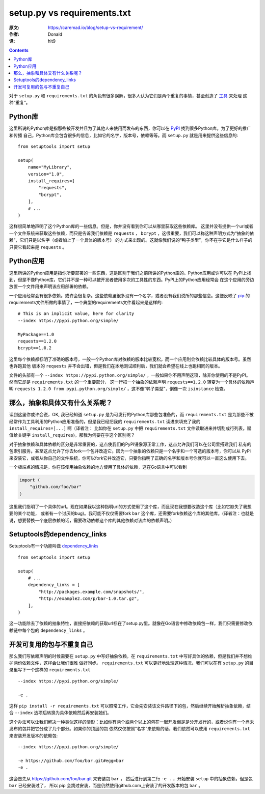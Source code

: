 setup.py vs requirements.txt
============================

:原文: https://caremad.io/blog/setup-vs-requirement/
:作者: Donald
:译: hit9

.. Contents::

对于 ``setup.py`` 和 ``requirements.txt``
的角色有很多误解，很多人认为它们是两个重复的事情，甚至创造了 `工具 <https://pypi.python.org/pypi/pbr/#requirements>`_ 来处理
这种“重复”。

Python库
--------

这里所说的Python库是指那些被开发并且为了其他人来使用而发布的东西，你可以在
`PyPI <https://pypi.python.org/pypi>`_ 找到很多Python库。为了更好的推广和传播
自己，Python库会包含很多的信息，比如它的名字，版本号，依赖等等。而 ``setup.py``
就是用来提供这些信息的::

    from setuptools import setup
    
    setup(
        name="MyLibrary",
        version="1.0",
        install_requires=[
            "requests",
            "bcrypt",
        ],
        # ...
    )

这样很简单地声明了这个Python库的一些信息。但是，你并没有看到你可以从哪里获取这些依赖库。
这里并没有提供一个url或者一个文件系统来获取这些依赖，而只是告诉我们依赖是
``requests`` ， ``bcrypt``
，这很重要，我们可以称这种声明方式为“抽象的依赖”，它们只是以名字（或者加上了一个具体的版本号）
的方式来出现的。这就像我们说的“鸭子类型”，你不在乎它是什么样子的只要它看起来是 ``requests`` 。

Python应用
----------

这里所讲的Python应用是指你所要部署的一些东西，这是区别于我们之前所讲的Python库的。Python应用或许可以在
PyPI上找到，但是不像Python库，它们并不是一种可以被开发者使用多次的工具性的东西。PyPI上的Python应用经常会
在这个应用的旁边放置一个文件用来声明该应用部署的依赖。

一个应用经常会有很多依赖，或许会很复杂。这些依赖里很多没有一个名字，或者没有我们说所的那些信息。这便反映了 `pip <http://pip-installer.org/>`_
的requirements文件所做的事情了，一个典型的requirements文件看起来是这样的::

    # This is an implicit value, here for clarity
    --index https://pypi.python.org/simple/
    
    MyPackage==1.0
    requests==1.2.0
    bcrypt==1.0.2

这里每个依赖都标明了准确的版本号，一般一个Python库对依赖的版本比较宽松，而一个应用則会依赖比较具体的版本号。虽然也许跑其他
版本的 ``requests``
并不会出错，但是我们在本地测试顺利后，我们就会希望在线上也跑相同的版本。

文件的头部有一个 ``--index https://pypi.python.org/simple/``
，一般如果你不用声明这项，除非你使用的不是PyPI。然而它却是 ``requirements.txt`` 的一个重要部分，
这一行把一个抽象的依赖声明 ``requests==1.2.0`` 转变为一个具体的依赖声明 ``requests 1.2.0 from pypi.python.org/simple/``
，这不像“鸭子类型”，倒像一次 ``isinstance`` 检查。

那么，抽象和具体又有什么关系呢？
--------------------------------

读到这里你或许会说，OK, 我已经知道 ``setup.py``
是为可发行的Python库那些包准备的，而 ``requirements.txt``
是为那些不被经常作为工具利用的Python应用准备的，但是我已经把我的
``requirements.txt`` 读进来填充了我的 ``install_requires=[...]`` 啊（译者注：
比如你在 ``setup.py`` 中把 ``requirements.txt``
文件读取进来并切割成行列表，赋值给关键字
``install_requires``)，那我为何要在乎这个区别呢？

对于抽象依赖和具体依赖的区分是非常重要的，这点使我们的PyPI镜像源正常工作，这点允许我们可以在公司里搭建我们
私有的包索引服务，甚至这点允许了你去fork一个包并改造它。因为一个抽象的依赖只是一个名字和一个可选的版本号，你可以从
PyPi来安装它，或者从你自己的文件系统，你可以fork它并改造它，只要你指明了正确的名字和版本号你就可以一直这么使用下去。

一个极端点的情况是，你在该使用抽象依赖的地方使用了具体的依赖，这在Go语言中可以看到

.. code-block:: go

    import (
        "github.com/foo/bar"
    )

这里我们指明了一个具体的url。现在如果我以这种指明url的方式使用了这个库，而且现在我想要改造这个库（比如它缺失了我想要的某个功能，
或者有一个讨厌的bug)。我可能不仅仅需要fork ``bar``
这个库，还需要fork依赖这个库的其他库。(译者注：也就是说，想要替换一个底层依赖的话，需要改动依赖这个库的其他依赖对该库的依赖声明。)

Setuptools的dependency_links
----------------------------

Setuptools有一个功能叫做 `dependency_links <http://pythonhosted.org/setuptools/setuptools.html#dependencies-that-aren-t-in-pypi>`_ ::

    from setuptools import setup
    
    setup(
        # ...
        dependency_links = [
            "http://packages.example.com/snapshots/",
            "http://example2.com/p/bar-1.0.tar.gz",
        ],
    )

这一功能除去了依赖的抽象特性，直接把依赖的获取url标在了setup.py里。就像在Go语言中修改依赖包一样，我们只需要修改依赖链中每个包的 ``dependency_links`` 。

开发可复用的包与不重复自己
--------------------------

那么我们写依赖声明的时候需要在 ``setup.py`` 中写好抽象依赖，在 ``requirements.txt`` 中写好具体的依赖，但是我们并不想维护两份依赖文件，这样会让我们很难
做好同步。 ``requirements.txt`` 可以更好地处理这种情况，我们可以在有 ``setup.py`` 的目录里写下一个这样的 ``requirements.txt`` ::

    --index https://pypi.python.org/simple/
    
    -e .

这样 ``pip install -r requirements.txt`` 可以照常工作，它会先安装该文件路径下的包，然后继续开始解析抽象依赖，结合 ``--index`` 选项后转换为具体依赖然后再安装她们。

这个办法可以让我们解决一种类似这样的情形：比如你有两个或两个以上的包在一起开发但是是分开发行的，或者说你有一个尚未发布的包并把它分成了几个部分。如果你的顶层的包
依然仅仅按照“名字”来依赖的话，我们依然可以使用 ``requirements.txt`` 来安装开发版本的依赖包::

    --index https://pypi.python.org/simple/

    -e https://github.com/foo/bar.git#egg=bar
    -e .

这会首先从 https://github.com/foo/bar.git 来安装包 ``bar`` ， 然后进行到第二行 ``-e .`` ，开始安装 ``setup`` 中的抽象依赖，但是包 ``bar`` 已经安装过了，
所以 pip 会跳过安装，而是仍然使用github.com上安装了的开发版本的包 ``bar`` 。
